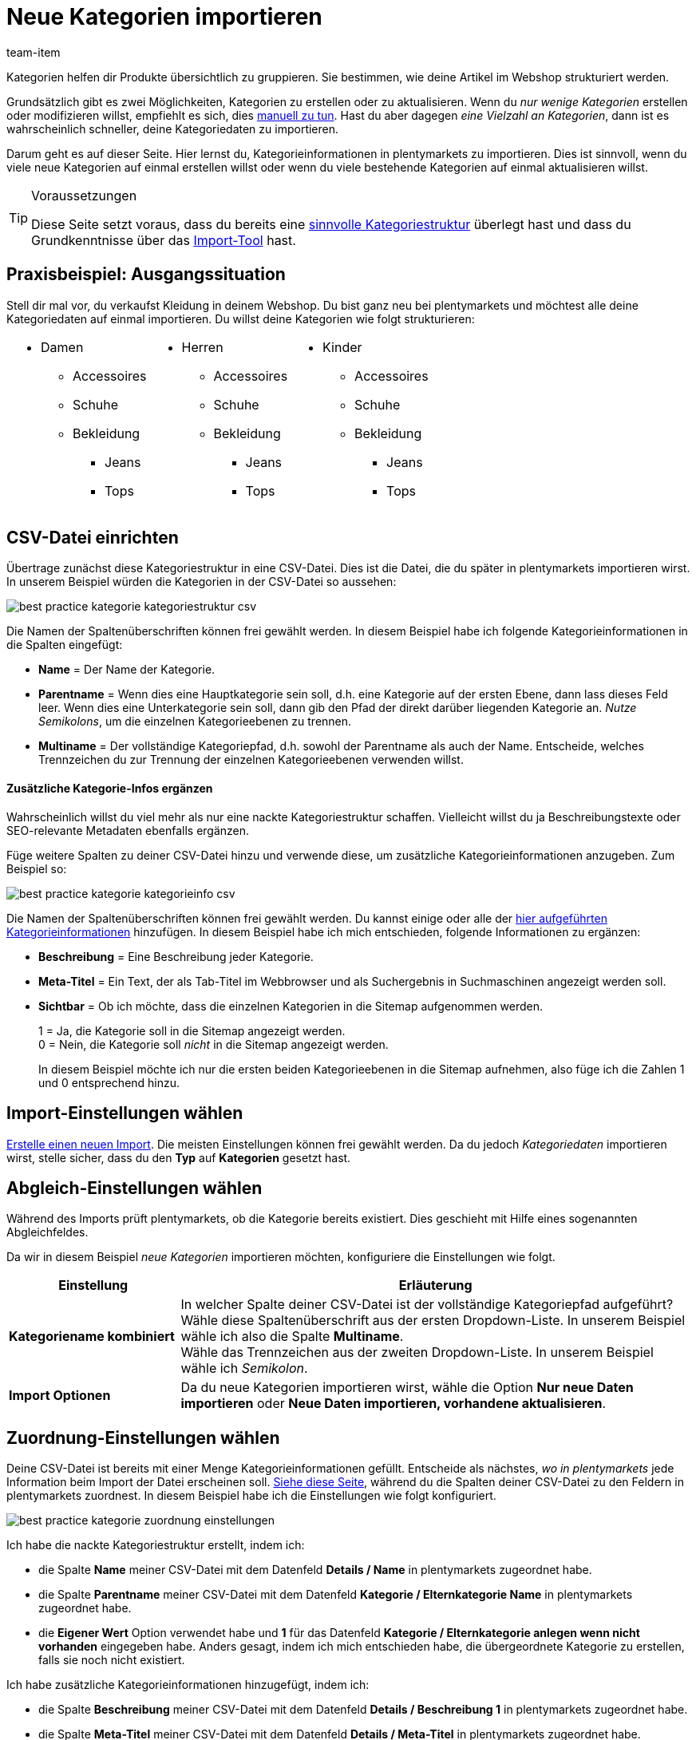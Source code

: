 = Neue Kategorien importieren
:lang: de
:keywords: Kategorie importieren, Kategorien importieren, Importieren Kategorie, Importieren Kategorien, Kategorie Import, Kategorien Import, Kategorie-Import, Kategorien-Import, Import Kategorie, Import Kategorien
:position: 55
:url: daten/daten-importieren/elasticsync-best-practices/best-practices-elasticsync-kategorien
:id: 26Y9QBJ
:author: team-item

////
zuletzt bearbeitet 14.12.2021
////

Kategorien helfen dir Produkte übersichtlich zu gruppieren. Sie bestimmen, wie deine Artikel im Webshop strukturiert werden.

Grundsätzlich gibt es zwei Möglichkeiten, Kategorien zu erstellen oder zu aktualisieren. Wenn du _nur wenige Kategorien_ erstellen oder modifizieren willst, empfiehlt es sich, dies <<artikel/einstellungen/kategorien#300,manuell zu tun>>. Hast du aber dagegen _eine Vielzahl an Kategorien_, dann ist es wahrscheinlich schneller, deine Kategoriedaten zu importieren.

Darum geht es auf dieser Seite. Hier lernst du, Kategorieinformationen in plentymarkets zu importieren. Dies ist sinnvoll, wenn du viele neue Kategorien auf einmal erstellen willst oder wenn du viele bestehende Kategorien auf einmal aktualisieren willst.

[TIP]
.Voraussetzungen
====
Diese Seite setzt voraus, dass du bereits eine <<artikel/einstellungen/kategorien#100, sinnvolle Kategoriestruktur>> überlegt hast und dass du Grundkenntnisse über das <<daten/daten-importieren/ElasticSync#, Import-Tool>> hast.
====

== Praxisbeispiel: Ausgangssituation

Stell dir mal vor, du verkaufst Kleidung in deinem Webshop. Du bist ganz neu bei plentymarkets und möchtest alle deine Kategoriedaten auf einmal importieren. Du willst deine Kategorien wie folgt strukturieren:

[cols="3*^", grid=cols, frame=none, stripes=none]
|====

a| * Damen
** Accessoires
** Schuhe
** Bekleidung
*** Jeans
*** Tops
a| * Herren
** Accessoires
** Schuhe
** Bekleidung
*** Jeans
*** Tops
a| * Kinder
** Accessoires
** Schuhe
** Bekleidung
*** Jeans
*** Tops
|====

== CSV-Datei einrichten

Übertrage zunächst diese Kategoriestruktur in eine CSV-Datei. Dies ist die Datei, die du später in plentymarkets importieren wirst. In unserem Beispiel würden die Kategorien in der CSV-Datei so aussehen:

image::daten/daten-importieren/assets/best-practice-kategorie-kategoriestruktur-csv.png[]

Die Namen der Spaltenüberschriften können frei gewählt werden. In diesem Beispiel habe ich folgende Kategorieinformationen in die Spalten eingefügt:

* *Name* = Der Name der Kategorie.
* *Parentname* = Wenn dies eine Hauptkategorie sein soll, d.h. eine Kategorie auf der ersten Ebene, dann lass dieses Feld leer. Wenn dies eine Unterkategorie sein soll, dann gib den Pfad der direkt darüber liegenden Kategorie an. _Nutze Semikolons_, um die einzelnen Kategorieebenen zu trennen.
* *Multiname* = Der vollständige Kategoriepfad, d.h. sowohl der Parentname als auch der Name. Entscheide, welches Trennzeichen du zur Trennung der einzelnen Kategorieebenen verwenden willst.

[discrete]
==== Zusätzliche Kategorie-Infos ergänzen

Wahrscheinlich willst du viel mehr als nur eine nackte Kategoriestruktur schaffen. Vielleicht willst du ja Beschreibungstexte oder SEO-relevante Metadaten ebenfalls ergänzen.

Füge weitere Spalten zu deiner CSV-Datei hinzu und verwende diese, um zusätzliche Kategorieinformationen anzugeben. Zum Beispiel so:

image::daten/daten-importieren/assets/best-practice-kategorie-kategorieinfo-csv.png[]

Die Namen der Spaltenüberschriften können frei gewählt werden. Du kannst einige oder alle der <<daten/daten-importieren/sync-typen/elasticSync-kategorien#20, hier aufgeführten Kategorieinformationen>> hinzufügen. In diesem Beispiel habe ich mich entschieden, folgende Informationen zu ergänzen:

* *Beschreibung* = Eine Beschreibung jeder Kategorie.
* *Meta-Titel* = Ein Text, der als Tab-Titel im Webbrowser und als Suchergebnis in Suchmaschinen angezeigt werden soll.
* *Sichtbar* = Ob ich möchte, dass die einzelnen Kategorien in die Sitemap aufgenommen werden.
+
1 = Ja, die Kategorie soll in die Sitemap angezeigt werden. +
0 = Nein, die Kategorie soll _nicht_ in die Sitemap angezeigt werden.
+
In diesem Beispiel möchte ich nur die ersten beiden Kategorieebenen in die Sitemap aufnehmen, also füge ich die Zahlen 1 und 0 entsprechend hinzu.

== Import-Einstellungen wählen

<<daten/daten-importieren/ElasticSync#1210, Erstelle einen neuen Import>>. Die meisten Einstellungen können frei gewählt werden. Da du jedoch _Kategoriedaten_ importieren wirst, stelle sicher, dass du den *Typ* auf *Kategorien* gesetzt hast.

== Abgleich-Einstellungen wählen

Während des Imports prüft plentymarkets, ob die Kategorie bereits existiert. Dies geschieht mit Hilfe eines sogenannten Abgleichfeldes.

Da wir in diesem Beispiel _neue Kategorien_ importieren möchten, konfiguriere die Einstellungen wie folgt.

[cols="1,3"]
|====
|Einstellung |Erläuterung

| *Kategoriename kombiniert*
|In welcher Spalte deiner CSV-Datei ist der vollständige Kategoriepfad aufgeführt? Wähle diese Spaltenüberschrift aus der ersten Dropdown-Liste. In unserem Beispiel wähle ich also die Spalte *Multiname*. +
Wähle das Trennzeichen aus der zweiten Dropdown-Liste. In unserem Beispiel wähle ich _Semikolon_.

| *Import Optionen*
|Da du neue Kategorien importieren wirst, wähle die Option *Nur neue Daten importieren* oder *Neue Daten importieren, vorhandene aktualisieren*.
|====

== Zuordnung-Einstellungen wählen

Deine CSV-Datei ist bereits mit einer Menge Kategorieinformationen gefüllt. Entscheide als nächstes, _wo in plentymarkets_ jede Information beim Import der Datei erscheinen soll. <<daten/daten-importieren/sync-typen/elasticSync-kategorien#20, Siehe diese Seite>>, während du die Spalten deiner CSV-Datei zu den Feldern in plentymarkets zuordnest. In diesem Beispiel habe ich die Einstellungen wie folgt konfiguriert.

image::daten/daten-importieren/assets/best-practice-kategorie-zuordnung-einstellungen.png[]

Ich habe die nackte Kategoriestruktur erstellt, indem ich:

* die Spalte *Name* meiner CSV-Datei mit dem Datenfeld *Details / Name* in plentymarkets zugeordnet habe.
* die Spalte *Parentname* meiner CSV-Datei mit dem Datenfeld *Kategorie / Elternkategorie Name* in plentymarkets zugeordnet habe.
* die *Eigener Wert* Option verwendet habe und *1* für das Datenfeld *Kategorie / Elternkategorie anlegen wenn nicht vorhanden* eingegeben habe. Anders gesagt, indem ich mich entschieden habe, die übergeordnete Kategorie zu erstellen, falls sie noch nicht existiert.

Ich habe zusätzliche Kategorieinformationen hinzugefügt, indem ich:

* die Spalte *Beschreibung* meiner CSV-Datei mit dem Datenfeld *Details / Beschreibung 1* in plentymarkets zugeordnet habe.
* die Spalte *Meta-Titel* meiner CSV-Datei mit dem Datenfeld *Details / Meta-Titel* in plentymarkets zugeordnet habe.
* die Spalte *Sichtbar* meiner CSV-Datei mit dem Datenfeld *Kategorie / Sichtbar* in plentymarkets zugeordnet habe.

== Hat es funktioniert?

Bereit, deine Kategorien zu importieren? Führe den Import aus und kontrolliere, dass die Daten korrekt in plentymarkets importiert wurden.

[.instruction]
Import ausführen und Ergebnis prüfen:

. Aktiviere die zu importierenden Zeilen (icon:toggle-on[role="green"]).
. Teste den Import (icon:plugin_stage_deploy[set=plenty]) oder führe den Import aus (icon:play-circle-o[role="darkGrey"]). +
*_Hinweis:_* Dies kann einige Minuten dauern.
. Öffne das Menü *Artikel » Kategorien*.
. Prüfe, ob deine Kategorien richtig strukturiert wurden. +
*_Hinweis:_* Klicke ganz links auf das Ordner-Symbol (icon:folder[role="darkGrey"]) einer Kategorie, um die darin enthaltenen Unterkategorien zu sehen.
. Öffne einige Kategorien und prüfe ihre Einstellungen.

[TIP]
.Testlauf nutzen
====
Wir empfehlen, beim erstmaligen Import vorab den Testlauf (icon:plugin_stage_deploy[set=plenty]) zu nutzen.
Damit werden die ersten 10 Zeilen der Datei ohne Cache importiert.
So kann man prüfen, ob der Import ordnungsgemäß läuft. Sollten sich Fehler eingeschlichen haben, kann man diese vor der kompletten Ausführung noch korrigieren.
====

[TIP]
.Cache zurücksetzen
====
Direkt im Import findest du die Schaltfläche *Cache zurücksetzen* (icon:reload[set=plenty]).
Mit dieser Schaltfläche kannst du den Import-Cache zurücksetzen, damit du eine Datei ohne vorherige Änderung erneut importieren kannst.
====
